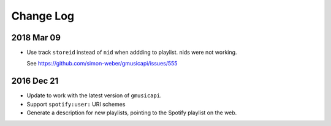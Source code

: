 Change Log
==========

2018 Mar 09
-----------
* Use track ``storeid`` instead of ``nid`` when addding to playlist. nids were
  not working. 
  
  See https://github.com/simon-weber/gmusicapi/issues/555

2016 Dec 21
-----------
* Update to work with the latest version of ``gmusicapi``.
* Support ``spotify:user:`` URI schemes
* Generate a description for new playlists, pointing to the Spotify playlist on
  the web.
